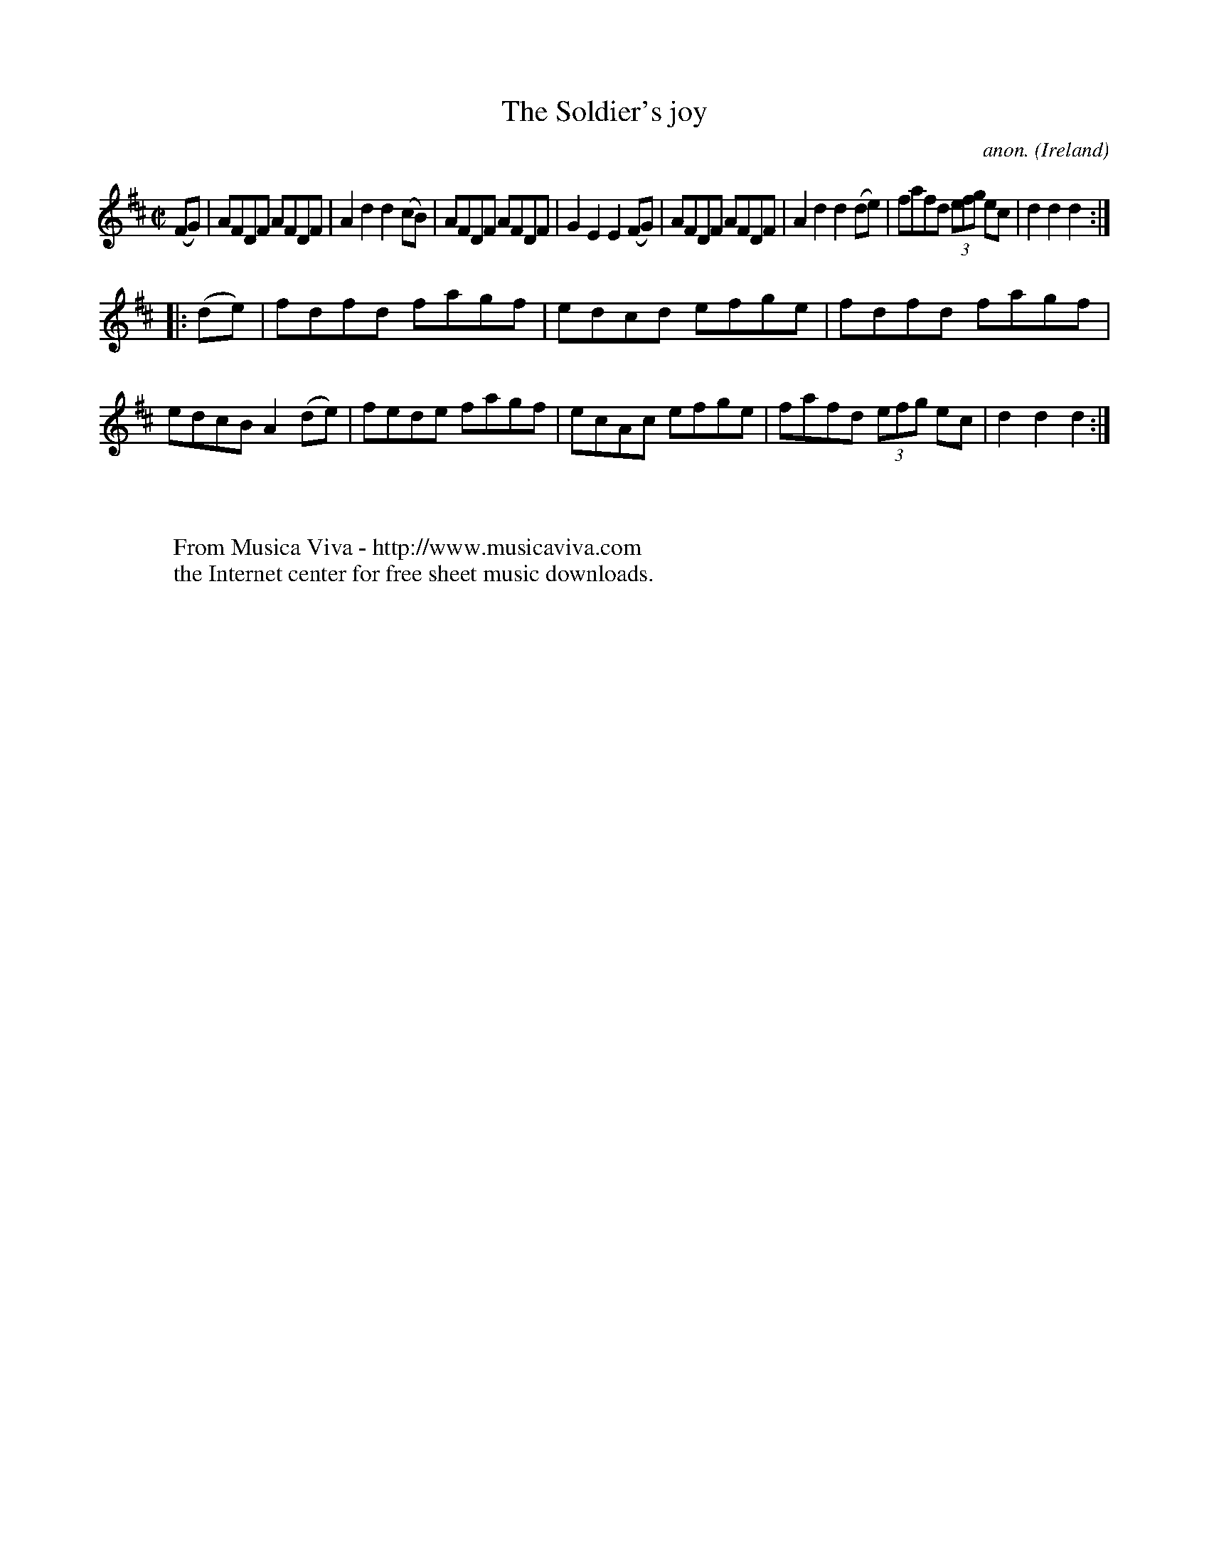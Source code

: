 X:868
T:The Soldier's joy
C:anon.
O:Ireland
B:Francis O'Neill: "The Dance Music of Ireland" (1907) no. 868
R:Hornpipe
Z:Transcribed by Frank Nordberg - http://www.musicaviva.com
F:http://www.musicaviva.com/abc/tunes/ireland/oneill-1001/0868/oneill-1001-0868-1.abc
M:C|
L:1/8
K:D
(FG)|AFDF AFDF|A2d2 d2(cB)|AFDF AFDF|G2E2 E2(FG)|\
AFDF AFDF|A2d2 d2(de)|fafd (3efg ec|d2d2d2:|
|:(de)|fdfd fagf|edcd efge|fdfd fagf|edcB A2(de)|\
fede fagf|ecAc efge|fafd (3efg ec|d2d2d2:|
W:
W:
W:  From Musica Viva - http://www.musicaviva.com
W:  the Internet center for free sheet music downloads.
